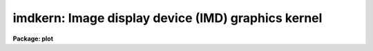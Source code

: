 .. _imdkern:

imdkern: Image display device (IMD) graphics kernel
===================================================

**Package: plot**

.. raw:: html

  </tr></table><p>
  <h3>Name</h3>
  <!-- BeginSection: 'NAME' -->
  <p>
  imdkern -- image display device graphics kernel
  </p>
  <!-- EndSection:   'NAME' -->
  <h3>Usage</h3>
  <!-- BeginSection: 'USAGE' -->
  <p>
  imdkern input
  </p>
  <!-- EndSection:   'USAGE' -->
  <h3>Parameters</h3>
  <!-- BeginSection: 'PARAMETERS' -->
  <dl>
  <dt><b>input</b></dt>
  <!-- Sec='PARAMETERS' Level=0 Label='input' Line='input' -->
  <dd>The list of input metacode files.
  </dd>
  </dl>
  <dl>
  <dt><b>device = <tt>"stdimage"</tt></b></dt>
  <!-- Sec='PARAMETERS' Level=0 Label='device' Line='device = "stdimage"' -->
  <dd>The output device.
  </dd>
  </dl>
  <dl>
  <dt><b>generic = no</b></dt>
  <!-- Sec='PARAMETERS' Level=0 Label='generic' Line='generic = no' -->
  <dd>The remaining parameters are ignored when <b>generic</b> = yes (as when
  the kernel is called automatically by the system during plotting).
  </dd>
  </dl>
  <dl>
  <dt><b>frame = 0</b></dt>
  <!-- Sec='PARAMETERS' Level=0 Label='frame' Line='frame = 0' -->
  <dd>The display frame to be drawn into.  If the value given is less than or
  equal to zero, the plot is drawn into the frame currently being displayed.
  </dd>
  </dl>
  <dl>
  <dt><b>color = 205</b></dt>
  <!-- Sec='PARAMETERS' Level=0 Label='color' Line='color = 205' -->
  <dd>The pixel value to be used for graphics.  The value required to generate
  a given color is device dependent.  For IMTOOL and compatible display servers
  (such as SAOIMAGE) black=202, white=203, red=204, green=205, blue=206,
  yellow=207, and so on through 217.  (The <i>tvmark</i> help page contains
  a full listing of the available colors).
  </dd>
  </dl>
  <dl>
  <dt><b>debug = no</b></dt>
  <!-- Sec='PARAMETERS' Level=0 Label='debug' Line='debug = no' -->
  <dd>If <b>debug</b> = yes, the graphics instructions are decoded and printed
  during processing.
  </dd>
  </dl>
  <dl>
  <dt><b>verbose = no</b></dt>
  <!-- Sec='PARAMETERS' Level=0 Label='verbose' Line='verbose = no' -->
  <dd>If <b>verbose</b> = yes, the elements of polylines, cell arrays, etc. will
  be printed in debug mode.
  </dd>
  </dl>
  <dl>
  <dt><b>gkiunits = no</b></dt>
  <!-- Sec='PARAMETERS' Level=0 Label='gkiunits' Line='gkiunits = no' -->
  <dd>By default, coordinates are printed in NDC rather than GKI units.
  </dd>
  </dl>
  <!-- EndSection:   'PARAMETERS' -->
  <h3>Description</h3>
  <!-- BeginSection: 'DESCRIPTION' -->
  <p>
  The <i>imdkern</i> graphics kernel is used to draw graphics into the image
  display.  To overlay a plot on a displayed image, one first displays the
  image, then runs <i>imdkern</i> to overlay the graphics on the displayed image.
  <i>imdkern</i> always overlays a plot on whatever is currently in the display
  frame buffer.  To erase the graphics drawn by <i>imdkern</i>, one must
  redisplay the frame using <i>display</i> or a similar program, or erase the
  frame entirely using <i>tv.erase</i>.
  </p>
  <p>
  Like all IRAF graphics kernels, <i>imdkern</i> may be called either explicitly
  as a task, to plot a graphics metacode file, or implicitly when the output
  of a graphics task is directed to a device which uses the IMD kernel.
  The standard IRAF <i>graphcap</i> file defines the following logical IMD
  graphics devices:
  </p>
  <pre>
  	imd|imdkern	same as imdg
  	imdw		output to stdimage, frame=0, color=white
  	imdr		output to stdimage, frame=0, color=red
  	imdg		output to stdimage, frame=0, color=green
  	imdb		output to stdimage, frame=0, color=blue
  	imdy		output to stdimage, frame=0, color=yellow
  </pre>
  <p>
  As noted earlier, <i>frame=0</i> causes the graph to be plotted in the
  currently displayed image display frame.
  </p>
  <!-- EndSection:   'DESCRIPTION' -->
  <h3>Examples</h3>
  <!-- BeginSection: 'EXAMPLES' -->
  <p>
  1. Capture the output of the <i>prow</i> task in a metacode file and
  plot in image display frame 2.
  </p>
  <pre>
      cl&gt; prow dev$pix 101 &gt;G mc
      cl&gt; imdkern mc frame=2
  </pre>
  <p>
  2. Display dev$pix in image display frame 1 and overlay a contour plot,
  drawing the contour plot overlaid on the image in green.
  </p>
  <pre>
      cl&gt; display dev$pix 1
      cl&gt; contour dev$pix \<br>
      &gt;&gt;&gt; xres=256 yres=256 perim- fill+ label- ceil=500 dev=imdg
  </pre>
  <p>
  Note that a higher than normal resolution contour plot is generated to
  avoid the contour placement errors that occur when a large block averaging
  factor is used to generate the contour map (this can make contours drawn
  around objects such as stars appear to not be centered on the object).
  </p>
  <!-- EndSection:   'EXAMPLES' -->
  <h3>Bugs</h3>
  <!-- BeginSection: 'BUGS' -->
  <p>
  The IMD interface, used by this task to draw the graphics, requires that the
  display frame buffer be read and edited in the client address space, hence
  drawing is slow compared to having the display server draw the graphics.
  This effect is especially noticeable when the display is accessed remotely
  over the network.  Also, because the graph is drawn in the client
  (i.e., in <i>imdkern</i>) the GIO fonts must be used for character drawing,
  so characters will not be as well formed as when display server character
  generation is used.
  </p>
  <!-- EndSection:   'BUGS' -->
  <h3>See also</h3>
  <!-- BeginSection: 'SEE ALSO' -->
  <p>
  tvmark, display
  </p>
  
  <!-- EndSection:    'SEE ALSO' -->
  
  <!-- Contents: 'NAME' 'USAGE' 'PARAMETERS' 'DESCRIPTION' 'EXAMPLES' 'BUGS' 'SEE ALSO'  -->
  
